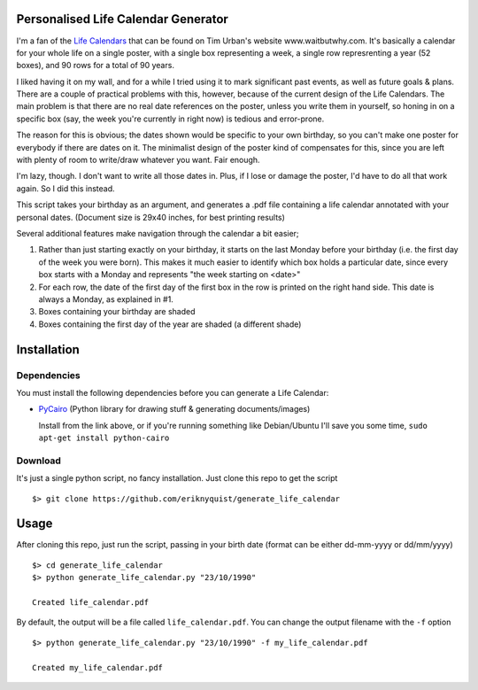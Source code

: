 Personalised Life Calendar Generator
====================================

I'm a fan of the
`Life Calendars <https://store.waitbutwhy.com/collections/life-calendars>`_ that
can be found on Tim Urban's website www.waitbutwhy.com. It's basically a
calendar for your whole life on a single poster, with a single box representing
a week, a single row represrenting a year (52 boxes), and 90 rows for a total
of 90 years.

I liked having it on my wall, and for a while I tried using it to mark
significant past events, as well as future goals & plans. There are a couple of
practical problems with this, however, because of the current design of the
Life Calendars. The main problem is that there are no real date references on
the poster, unless you write them in yourself, so honing in on a specific box
(say, the week you're currently in right now) is tedious and error-prone.

The reason for this is obvious; the dates shown would be specific to your own
birthday, so you can't make one poster for everybody if there are dates on it.
The minimalist design of the poster kind of compensates for this, since you are
left with plenty of room to write/draw whatever you want. Fair enough.

I'm lazy, though. I don't want to write all those dates in. Plus, if I lose or
damage the poster, I'd have to do all that work again. So I did this instead.

This script takes your birthday as an argument, and generates a .pdf file
containing a life calendar annotated with your personal dates. (Document size
is 29x40 inches, for best printing results)

Several additional features make navigation through the calendar a bit easier;

1. Rather than just starting exactly on your birthday, it starts on the last
   Monday before your birthday (i.e. the first day of the week you were born).
   This makes it much easier to identify which box holds a particular date, since
   every box starts with a Monday and represents "the week starting on <date>"

2. For each row, the date of the first day of the first box in the row is
   printed on the right hand side. This date is always a Monday, as explained in
   #1.

3. Boxes containing your birthday are shaded

4. Boxes containing the first day of the year are shaded (a different shade)

Installation
============

Dependencies
------------

You must install the following dependencies before you can generate a
Life Calendar:

* `PyCairo <https://pypi.python.org/pypi/pycairo>`_ (Python library for drawing
  stuff & generating documents/images)

  Install from the link above, or if you're running something like Debian/Ubuntu
  I'll save you some time, ``sudo apt-get install python-cairo``

Download
--------

It's just a single python script, no fancy installation. Just clone this repo
to get the script

::

    $> git clone https://github.com/eriknyquist/generate_life_calendar

Usage
=====

After cloning this repo, just run the script, passing in your birth date (format
can be either dd-mm-yyyy or dd/mm/yyyy)

::

    $> cd generate_life_calendar
    $> python generate_life_calendar.py "23/10/1990"

    Created life_calendar.pdf

By default, the output will be a file called ``life_calendar.pdf``. You can
change the output filename with the ``-f`` option

::

    $> python generate_life_calendar.py "23/10/1990" -f my_life_calendar.pdf

    Created my_life_calendar.pdf
